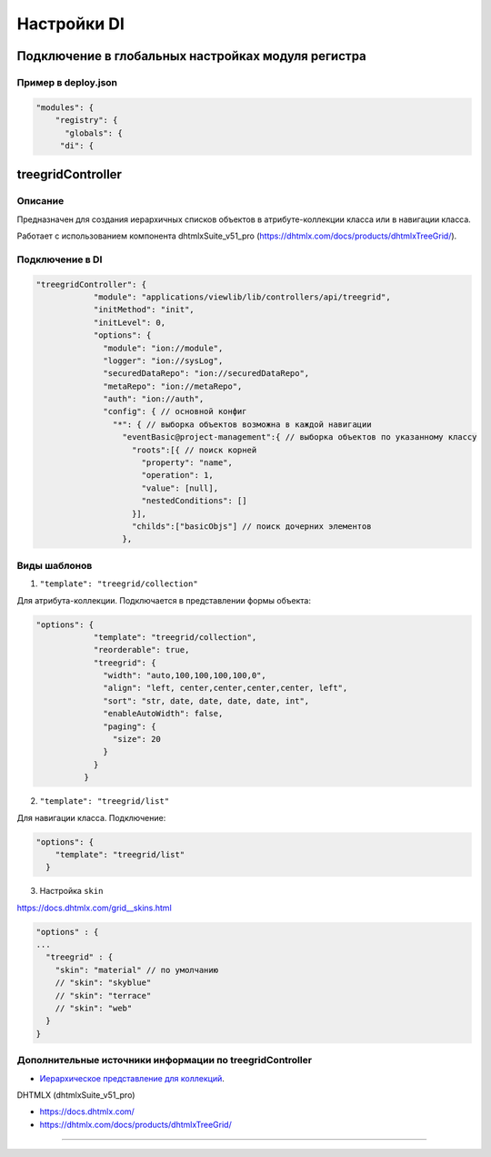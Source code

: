 
Настройки DI
===============


Подключение в глобальных настройках модуля регистра
-------------------------------------------------------


Пример в deploy.json
^^^^^^^^^^^^^^^^^^^^^


.. code-block:: json

   "modules": {
       "registry": {
         "globals": {
        "di": {

treegridController
----------------------


Описание
^^^^^^^^^^^


Предназначен для создания иерархичных списков объектов в атрибуте-коллекции класса или в навигации класса. 

Работает с использованием компонента dhtmlxSuite_v51_pro (https://dhtmlx.com/docs/products/dhtmlxTreeGrid/).

Подключение в DI
^^^^^^^^^^^^^^^^^^^^


.. code-block:: json

   "treegridController": {
               "module": "applications/viewlib/lib/controllers/api/treegrid",
               "initMethod": "init",
               "initLevel": 0,
               "options": {
                 "module": "ion://module",
                 "logger": "ion://sysLog",
                 "securedDataRepo": "ion://securedDataRepo",
                 "metaRepo": "ion://metaRepo",
                 "auth": "ion://auth",
                 "config": { // основной конфиг
                   "*": { // выборка объектов возможна в каждой навигации
                     "eventBasic@project-management":{ // выборка объектов по указанному классу
                       "roots":[{ // поиск корней
                         "property": "name",
                         "operation": 1,
                         "value": [null],
                         "nestedConditions": []
                       }],
                       "childs":["basicObjs"] // поиск дочерних элементов
                     },

Виды шаблонов
^^^^^^^^^^^^^


1) ``"template": "treegrid/collection"``

Для атрибута-коллекции. Подключается в представлении формы объекта:   

.. code-block:: json

   "options": {
               "template": "treegrid/collection",
               "reorderable": true,
               "treegrid": {
                 "width": "auto,100,100,100,100,0",
                 "align": "left, center,center,center,center, left",
                 "sort": "str, date, date, date, date, int",
                 "enableAutoWidth": false,
                 "paging": {
                   "size": 20
                 }
               }
             }

2) ``"template": "treegrid/list"``

Для навигации класса. Подключение:   

.. code-block:: json

   "options": {
       "template": "treegrid/list"
     }

3) Настройка ``skin``

https://docs.dhtmlx.com/grid__skins.html

.. code-block::

   "options" : {
   ...
     "treegrid" : {
       "skin": "material" // по умолчанию
       // "skin": "skyblue"
       // "skin": "terrace"
       // "skin": "web"
     }
   }

  
  
  
  
Дополнительные источники информации по treegridController
^^^^^^^^^^^^^^^^^^^^^^^^^^^^^^^^^^^^^^^^^^^^^^^^^^^^^^^^^^^

* `Иерархическое представление для коллекций <https://git.iondv.ru/ION/platform/blob/v1.24/docs/ru/2_system_description/platform_configuration/deploy_modules.md#настройка-иерархического-представления-для-коллекций>`_.


DHTMLX (dhtmlxSuite_v51_pro)


* https://docs.dhtmlx.com/
* https://dhtmlx.com/docs/products/dhtmlxTreeGrid/

-----

